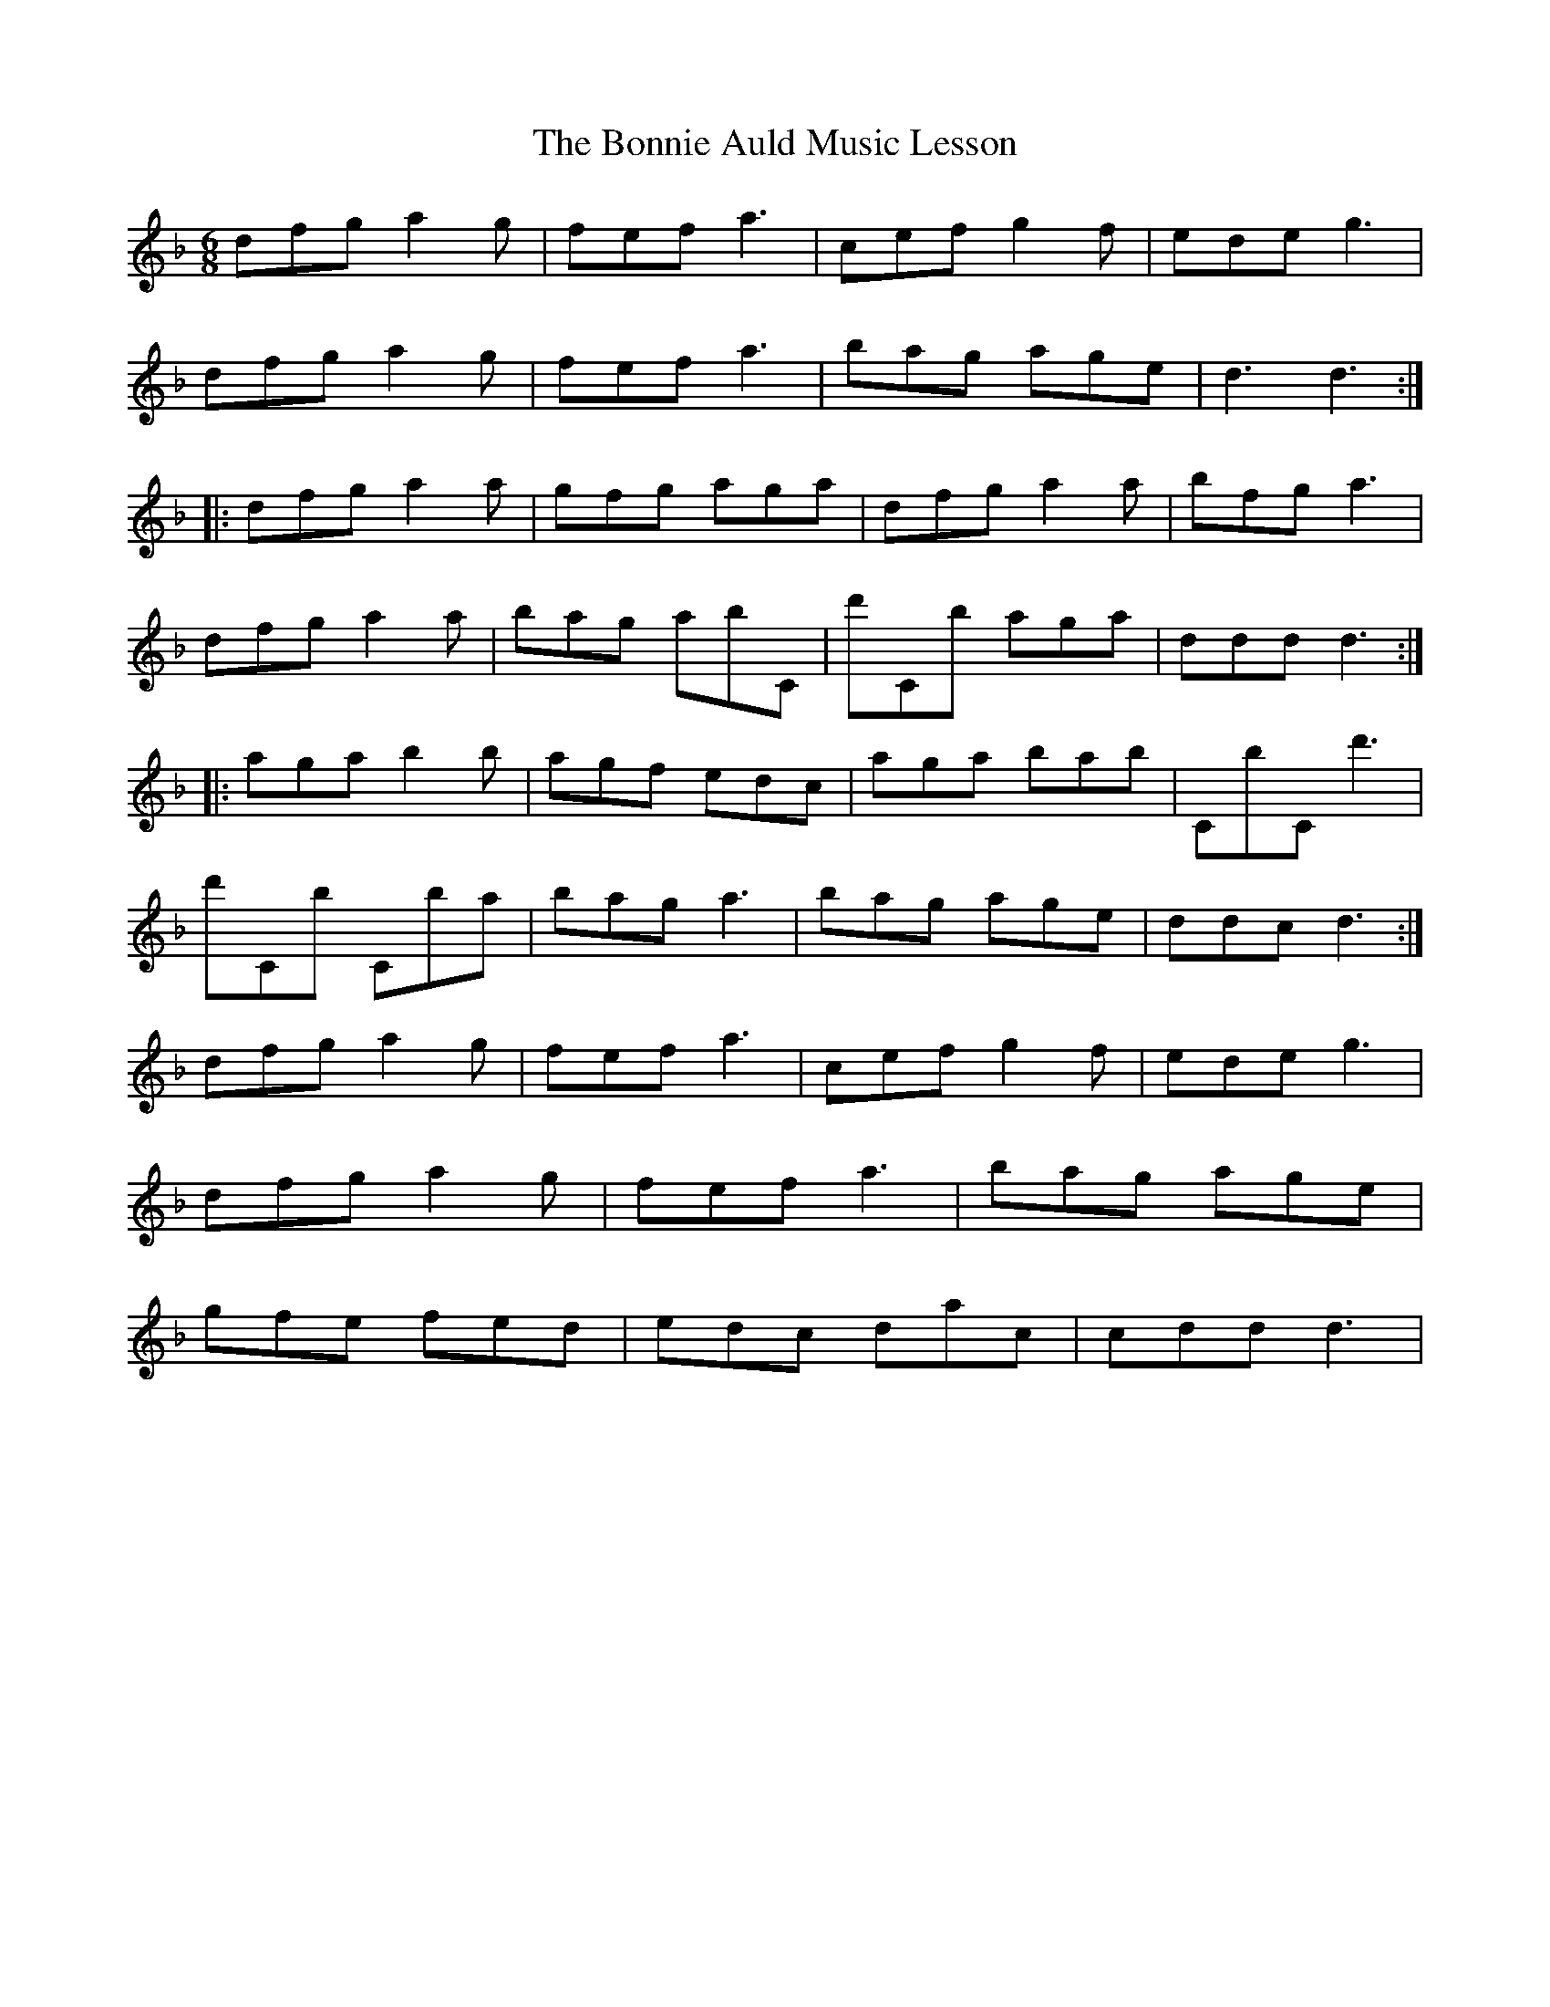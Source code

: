 X: 4428
T: Bonnie Auld Music Lesson, The
R: jig
M: 6/8
K: Dminor
dfg a2g|fef a3|cef g2f|ede g3|
dfg a2g|fef a3|bag age|d3 d3:|
|:dfg a2a|gfg aga|dfg a2a|bfg a3|
dfg a2a|bag abC|d'Cb aga|ddd d3:|
|:aga b2b|agf edc|aga bab|CbC d'3|
d'Cb Cba|bag a3|bag age|ddc d3:|
dfg a2g|fef a3|cef g2f|ede g3|
dfg a2g|fef a3|bag age|
gfe fed|edc dac|cdd d3|

